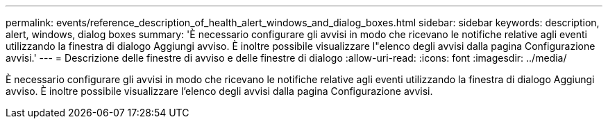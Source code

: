 ---
permalink: events/reference_description_of_health_alert_windows_and_dialog_boxes.html 
sidebar: sidebar 
keywords: description, alert, windows, dialog boxes 
summary: 'È necessario configurare gli avvisi in modo che ricevano le notifiche relative agli eventi utilizzando la finestra di dialogo Aggiungi avviso. È inoltre possibile visualizzare l"elenco degli avvisi dalla pagina Configurazione avvisi.' 
---
= Descrizione delle finestre di avviso e delle finestre di dialogo
:allow-uri-read: 
:icons: font
:imagesdir: ../media/


[role="lead"]
È necessario configurare gli avvisi in modo che ricevano le notifiche relative agli eventi utilizzando la finestra di dialogo Aggiungi avviso. È inoltre possibile visualizzare l'elenco degli avvisi dalla pagina Configurazione avvisi.
